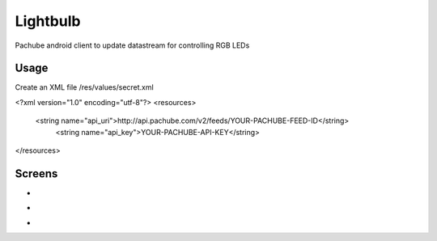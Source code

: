 =========
Lightbulb
=========

Pachube android client to update datastream for controlling RGB LEDs

Usage
=====

Create an XML file /res/values/secret.xml

<?xml version="1.0" encoding="utf-8"?>
<resources>
    <string name="api_uri">http://api.pachube.com/v2/feeds/YOUR-PACHUBE-FEED-ID</string>
     <string name="api_key">YOUR-PACHUBE-API-KEY</string>
</resources>

Screens
=======

* .. image:: https://github.com/outofjungle/Lightbulb/raw/master/Screenshot-1.png

* .. image:: https://github.com/outofjungle/Lightbulb/raw/master/Screenshot-2.png

* .. image:: https://github.com/outofjungle/Lightbulb/raw/master/Screenshot-3.png


